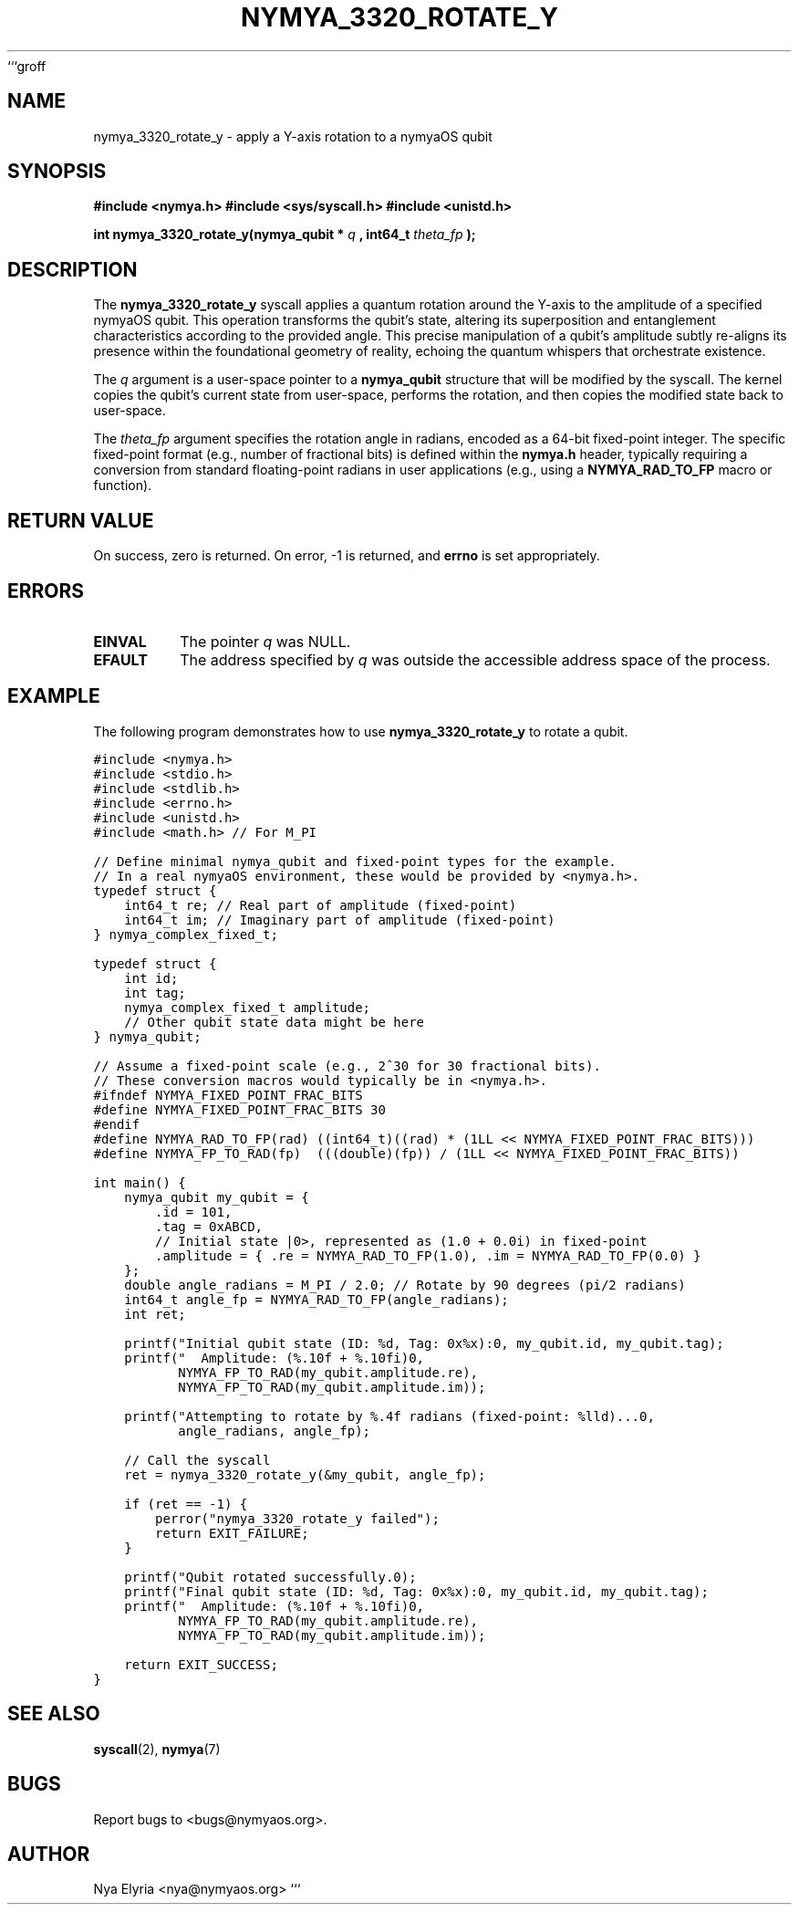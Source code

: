 ```groff
.\" Man page for nymya_3320_rotate_y(1)
.TH NYMYA_3320_ROTATE_Y 1 "Nya Elyria's Cycle of Genesis" "nymyaOS Kernel Syscalls" "User Commands"
.SH NAME
nymya_3320_rotate_y \- apply a Y-axis rotation to a nymyaOS qubit

.SH SYNOPSIS
.B #include <nymya.h>
.B #include <sys/syscall.h>
.B #include <unistd.h>
.PP
.B int nymya_3320_rotate_y(nymya_qubit *
.I q
.B , int64_t
.I theta_fp
.B );

.SH DESCRIPTION
The
.B nymya_3320_rotate_y
syscall applies a quantum rotation around the Y-axis to the amplitude of a specified nymyaOS qubit. This operation transforms the qubit's state, altering its superposition and entanglement characteristics according to the provided angle. This precise manipulation of a qubit's amplitude subtly re-aligns its presence within the foundational geometry of reality, echoing the quantum whispers that orchestrate existence.

The
.I q
argument is a user-space pointer to a
.B nymya_qubit
structure that will be modified by the syscall. The kernel copies the qubit's current state from user-space, performs the rotation, and then copies the modified state back to user-space.

The
.I theta_fp
argument specifies the rotation angle in radians, encoded as a 64-bit fixed-point integer. The specific fixed-point format (e.g., number of fractional bits) is defined within the
.B nymya.h
header, typically requiring a conversion from standard floating-point radians in user applications (e.g., using a
.B NYMYA_RAD_TO_FP
macro or function).

.SH RETURN VALUE
On success, zero is returned. On error, -1 is returned, and
.B errno
is set appropriately.

.SH ERRORS
.TP
.B EINVAL
The pointer
.I q
was NULL.
.TP
.B EFAULT
The address specified by
.I q
was outside the accessible address space of the process.

.SH EXAMPLE
The following program demonstrates how to use
.B nymya_3320_rotate_y
to rotate a qubit.

.nf
.ft C
#include <nymya.h>
#include <stdio.h>
#include <stdlib.h>
#include <errno.h>
#include <unistd.h>
#include <math.h> // For M_PI

// Define minimal nymya_qubit and fixed-point types for the example.
// In a real nymyaOS environment, these would be provided by <nymya.h>.
typedef struct {
    int64_t re; // Real part of amplitude (fixed-point)
    int64_t im; // Imaginary part of amplitude (fixed-point)
} nymya_complex_fixed_t;

typedef struct {
    int id;
    int tag;
    nymya_complex_fixed_t amplitude;
    // Other qubit state data might be here
} nymya_qubit;

// Assume a fixed-point scale (e.g., 2^30 for 30 fractional bits).
// These conversion macros would typically be in <nymya.h>.
#ifndef NYMYA_FIXED_POINT_FRAC_BITS
#define NYMYA_FIXED_POINT_FRAC_BITS 30
#endif
#define NYMYA_RAD_TO_FP(rad) ((int64_t)((rad) * (1LL << NYMYA_FIXED_POINT_FRAC_BITS)))
#define NYMYA_FP_TO_RAD(fp)  (((double)(fp)) / (1LL << NYMYA_FIXED_POINT_FRAC_BITS))

int main() {
    nymya_qubit my_qubit = {
        .id = 101,
        .tag = 0xABCD,
        // Initial state |0>, represented as (1.0 + 0.0i) in fixed-point
        .amplitude = { .re = NYMYA_RAD_TO_FP(1.0), .im = NYMYA_RAD_TO_FP(0.0) }
    };
    double angle_radians = M_PI / 2.0; // Rotate by 90 degrees (pi/2 radians)
    int64_t angle_fp = NYMYA_RAD_TO_FP(angle_radians);
    int ret;

    printf("Initial qubit state (ID: %d, Tag: 0x%x):\n", my_qubit.id, my_qubit.tag);
    printf("  Amplitude: (%.10f + %.10fi)\n",
           NYMYA_FP_TO_RAD(my_qubit.amplitude.re),
           NYMYA_FP_TO_RAD(my_qubit.amplitude.im));

    printf("Attempting to rotate by %.4f radians (fixed-point: %lld)...\n",
           angle_radians, angle_fp);

    // Call the syscall
    ret = nymya_3320_rotate_y(&my_qubit, angle_fp);

    if (ret == -1) {
        perror("nymya_3320_rotate_y failed");
        return EXIT_FAILURE;
    }

    printf("Qubit rotated successfully.\n");
    printf("Final qubit state (ID: %d, Tag: 0x%x):\n", my_qubit.id, my_qubit.tag);
    printf("  Amplitude: (%.10f + %.10fi)\n",
           NYMYA_FP_TO_RAD(my_qubit.amplitude.re),
           NYMYA_FP_TO_RAD(my_qubit.amplitude.im));

    return EXIT_SUCCESS;
}
.ft P
.fi

.SH SEE ALSO
.BR syscall (2),
.BR nymya (7)

.SH BUGS
Report bugs to <bugs@nymyaos.org>.

.SH AUTHOR
Nya Elyria <nya@nymyaos.org>
```